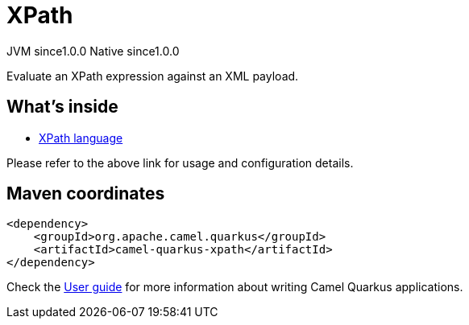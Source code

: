 // Do not edit directly!
// This file was generated by camel-quarkus-maven-plugin:update-extension-doc-page

= XPath
:page-aliases: extensions/xpath.adoc
:cq-artifact-id: camel-quarkus-xpath
:cq-native-supported: true
:cq-status: Stable
:cq-description: Evaluate an XPath expression against an XML payload.
:cq-deprecated: false
:cq-jvm-since: 1.0.0
:cq-native-since: 1.0.0

[.badges]
[.badge-key]##JVM since##[.badge-supported]##1.0.0## [.badge-key]##Native since##[.badge-supported]##1.0.0##

Evaluate an XPath expression against an XML payload.

== What's inside

* https://camel.apache.org/components/latest/languages/xpath-language.html[XPath language]

Please refer to the above link for usage and configuration details.

== Maven coordinates

[source,xml]
----
<dependency>
    <groupId>org.apache.camel.quarkus</groupId>
    <artifactId>camel-quarkus-xpath</artifactId>
</dependency>
----

Check the xref:user-guide/index.adoc[User guide] for more information about writing Camel Quarkus applications.
